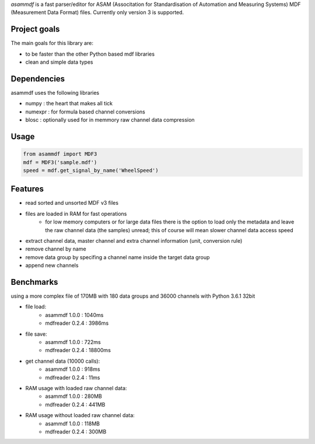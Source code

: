 *asammdf* is a fast parser/editor for ASAM (Associtation for Standardisation of Automation and Measuring Systems) MDF (Measurement Data Format) files. Currently only version 3 is supported.

Project goals
=============
The main goals for this library are:

* to be faster than the other Python based mdf libraries
* clean and simple data types
    
Dependencies
============
asammdf uses the following libraries
    
* numpy : the heart that makes all tick
* numexpr : for formula based channel conversions
* blosc : optionally used for in memmory raw channel data compression

Usage
=====

.. code-block:: python

    from asammdf import MDF3
    mdf = MDF3('sample.mdf')
    speed = mdf.get_signal_by_name('WheelSpeed')

Features
========

* read sorted and unsorted MDF v3 files
* files are loaded in RAM for fast operations
    * for low memory computers or for large data files there is the option to load only the metadata and leave the raw channel data (the samples) unread; this of course will mean slower channel data access speed
* extract channel data, master channel and extra channel information (unit, conversion rule)
* remove channel by name
* remove data group by specifing a channel name inside the target data group
* append new channels

Benchmarks
==========
using a more complex file of 170MB with 180 data groups and 36000 channels with Python 3.6.1 32bit 

* file load:
    * asammdf 1.0.0 : 1040ms
    * mdfreader 0.2.4 : 3986ms
* file save:
    * asammdf 1.0.0 : 722ms
    * mdfreader 0.2.4 : 18800ms
* get channel data (10000 calls):
    * asammdf 1.0.0 : 918ms
    * mdfreader 0.2.4 : 11ms
* RAM usage with loaded raw channel data:
    * asammdf 1.0.0 : 280MB
    * mdfreader 0.2.4 : 441MB
* RAM usage without loaded raw channel data:
    * asammdf 1.0.0 : 118MB
    * mdfreader 0.2.4 : 300MB
